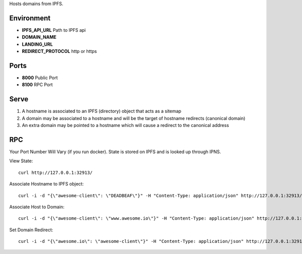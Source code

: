 Hosts domains from IPFS.

Environment
===========

* **IPFS_API_URL** Path to IPFS api
* **DOMAIN_NAME**
* **LANDING_URL**
* **REDIRECT_PROTOCOL** http or https


Ports
=====

* **8000** Public Port
* **8100** RPC Port


Serve
=====

1. A hostname is associated to an IPFS (directory) object that acts as a sitemap
2. A domain may be associated to a hostname and will be the target of hostname redirects (canonical domain)
3. An extra domain may be pointed to a hostname which will cause a redirect to the canonical address


RPC
===

Your Port Number Will Vary (if you run docker). State is stored on IPFS and is looked up through IPNS.


View State:

::

  curl http://127.0.0.1:32913/


Associate Hostname to IPFS object:

::

  curl -i -d "{\"awesome-client\": \"DEADBEAF\"}" -H "Content-Type: application/json" http://127.0.0.1:32913/set-hostnames


Associate Host to Domain:

::

  curl -i -d "{\"awesome-client\": \"www.awesome.io\"}" -H "Content-Type: application/json" http://127.0.0.1:32913/set-domain-names


Set Domain Redirect:

::

  curl -i -d "{\"awesome.io\": \"awesome-client\"}" -H "Content-Type: application/json" http://127.0.0.1:32913/set-redirect-names
